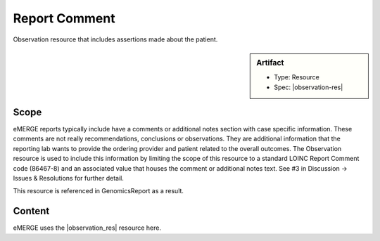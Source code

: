 .. _report_comment:

Report Comment
==============

Observation resource that includes assertions made about the patient.

.. sidebar:: Artifact

    * Type: Resource
    * Spec: |observation-res|


Scope
^^^^^

eMERGE reports typically include have a comments or additional notes section with case specific information. These comments are not really recommendations, conclusions or observations. They are additional information that the reporting lab wants to provide the ordering provider and patient related to the overall outcomes. The  Observation resource is used to include this information by limiting the scope of this resource to a standard LOINC Report Comment code (86467-8) and an associated value that houses the comment or additional notes text. See #3 in Discussion -> Issues & Resolutions for further detail.

This resource is referenced in GenomicsReport as a result.

Content
^^^^^^^
eMERGE uses the |observation_res| resource here.

.. excel-table::
   :file: ../_files/emerge-fhir-resources-definitions.xlsx
   :transforms: ../_files/transformation-mappings.json
   :sheet: ReportComment
   :overflow: false
   :row_header: false
   :col_header: false
   :colwidths: [20, 20, 20, 70, 50, 130, 375]
   :selection: A1:G23
